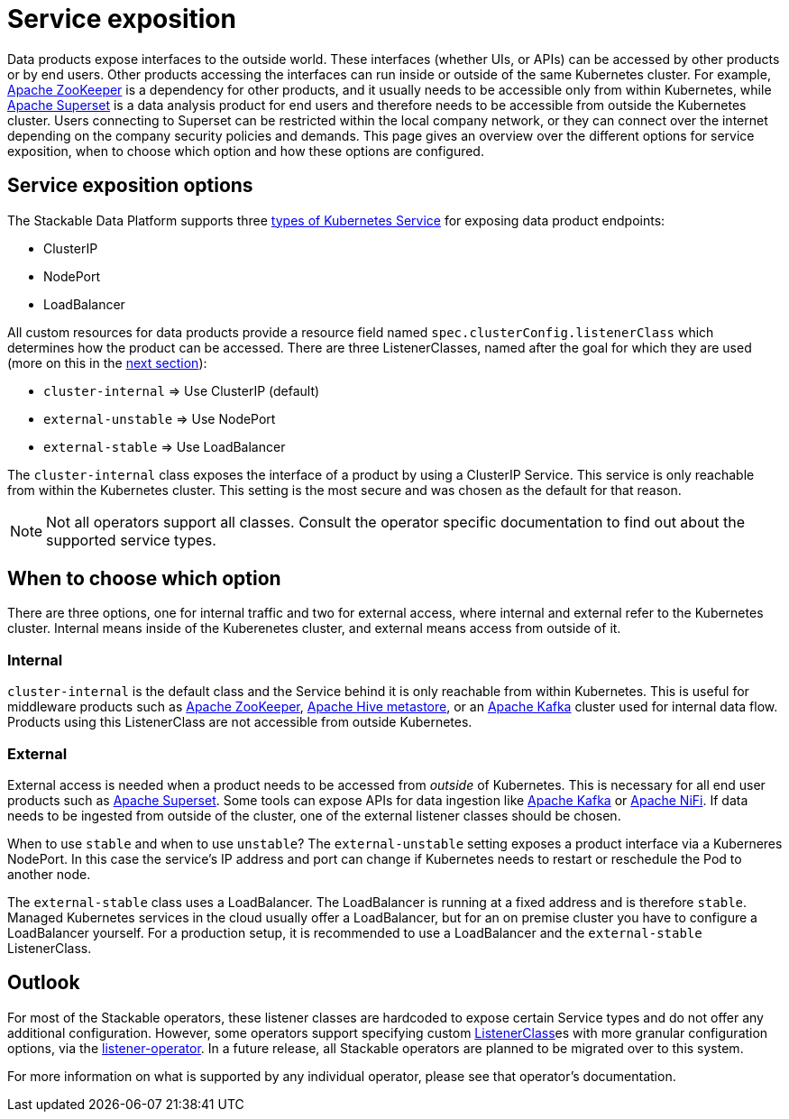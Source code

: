 = Service exposition
:k8s-service: https://kubernetes.io/docs/concepts/services-networking/service/
:k8s-service-types: https://kubernetes.io/docs/concepts/services-networking/service/#publishing-services-service-types
:description: Explore Stackable's service exposition options: ClusterIP for internal access, NodePort for unstable external access, and LoadBalancer for stable external access.


Data products expose interfaces to the outside world.
These interfaces (whether UIs, or APIs) can be accessed by other products or by end users.
Other products accessing the interfaces can run inside or outside of the same Kubernetes cluster.
For example, xref:zookeeper:index.adoc[Apache ZooKeeper] is a dependency for other products, and it usually needs to be accessible only from within Kubernetes, while xref:superset:index.adoc[Apache Superset] is a data analysis product for end users and therefore needs to be accessible from outside the Kubernetes cluster.
Users connecting to Superset can be restricted within the local company network, or they can connect over the internet depending on the company security policies and demands.
This page gives an overview over the different options for service exposition, when to choose which option and how these options are configured.

== Service exposition options

The Stackable Data Platform supports three {k8s-service-types}[types of Kubernetes Service] for exposing data product endpoints:

* ClusterIP
* NodePort
* LoadBalancer

All custom resources for data products provide a resource field named `spec.clusterConfig.listenerClass` which determines how the product can be accessed.
There are three ListenerClasses, named after the goal for which they are used (more on this in the <<when-to-choose-which-option, next section>>):

* `cluster-internal` => Use ClusterIP (default)
* `external-unstable` => Use NodePort
* `external-stable` => Use LoadBalancer

The `cluster-internal` class exposes the interface of a product by using a ClusterIP Service.
This service is only reachable from within the Kubernetes cluster.
This setting is the most secure and was chosen as the default for that reason.

NOTE: Not all operators support all classes.
Consult the operator specific documentation to find out about the supported service types.

[#when-to-choose-which-option]
== When to choose which option

There are three options, one for internal traffic and two for external access, where internal and external refer to the Kubernetes cluster.
Internal means inside of the Kuberenetes cluster, and external means access from outside of it.

=== Internal

`cluster-internal` is the default class and the Service behind it is only reachable from within Kubernetes.
This is useful for middleware products such as xref:zookeeper:index.adoc[Apache ZooKeeper], xref:hive:index.adoc[Apache Hive metastore], or an xref:kafka:index.adoc[Apache Kafka] cluster used for internal data flow.
Products using this ListenerClass are not accessible from outside Kubernetes.

=== External

External access is needed when a product needs to be accessed from _outside_ of Kubernetes.
This is necessary for all end user products such as xref:superset:index.adoc[Apache Superset].
Some tools can expose APIs for data ingestion like xref:kafka:index.adoc[Apache Kafka] or xref:nifi:index.adoc[Apache NiFi].
If data needs to be ingested from outside of the cluster, one of the external listener classes should be chosen.

When to use `stable` and when to use `unstable`?
The `external-unstable` setting exposes a product interface via a Kuberneres NodePort.
In this case the service's IP address and port can change if Kubernetes needs to restart or reschedule the Pod to another node.

The `external-stable` class uses a LoadBalancer.
The LoadBalancer is running at a fixed address and is therefore `stable`.
Managed Kubernetes services in the cloud usually offer a LoadBalancer, but for an on premise cluster you have to configure a LoadBalancer yourself.
For a production setup, it is recommended to use a LoadBalancer and the `external-stable` ListenerClass.

== Outlook

For most of the Stackable operators, these listener classes are hardcoded to expose certain Service types and do not offer any additional configuration.
However, some operators support specifying custom xref:listener-operator:listenerclass.adoc[ListenerClass]es with more granular configuration options, via the xref:listener-operator:index.adoc[listener-operator].
In a future release, all Stackable operators are planned to be migrated over to this system.

For more information on what is supported by any individual operator, please see that operator's documentation.
